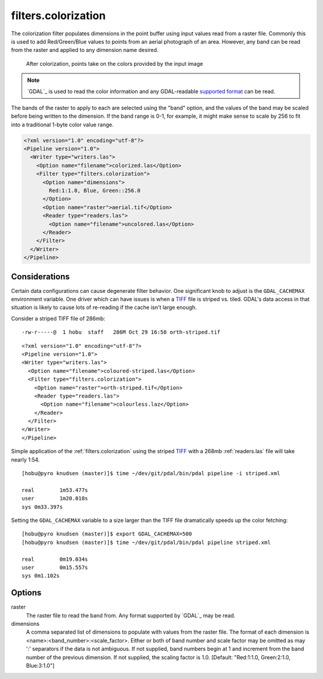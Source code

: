 .. _filters.colorization:

filters.colorization
====================

The colorization filter populates dimensions in the point buffer using input
values read from a raster file. Commonly this is used to add Red/Green/Blue
values to points from an aerial photograph of an area. However, any band can be
read from the raster and applied to any dimension name desired.

.. figure:: filters.colorization.img1.jpg
    :scale: 50 %
    :alt: Points after colorization

    After colorization, points take on the colors provided by the input image

.. note::

    `GDAL`_ is used to read the color information and any GDAL-readable
    `supported format`_ can be read.

.. _`GDAL`: http://www.gdal.org
.. _`supported format`: www.gdal.org/formats_list.html

The bands of the raster to apply to each are selected using the "band" option,
and the values of the band may be scaled before being written to the dimension.
If the band range is 0-1, for example, it might make sense to scale by 256 to
fit into a traditional 1-byte color value range.

.. code-block:: xml

  <?xml version="1.0" encoding="utf-8"?>
  <Pipeline version="1.0">
    <Writer type="writers.las">
      <Option name="filename">colorized.las</Option>
      <Filter type="filters.colorization">
        <Option name="dimensions">
          Red:1:1.0, Blue, Green::256.0
        </Option>
        <Option name="raster">aerial.tif</Option>
        <Reader type="readers.las">
          <Option name="filename">uncolored.las</Option>
        </Reader>
      </Filter>
    </Writer>
  </Pipeline>


Considerations
--------------------------------------------------------------------------------

Certain data configurations can cause degenerate filter behavior. One significant
knob to adjust is the ``GDAL_CACHEMAX`` environment variable. One driver which
can have issues is when a `TIFF`_ file is striped vs. tiled. GDAL's data access
in that situation is likely to cause lots of re-reading if the cache isn't large
enough.

Consider a striped TIFF file of 286mb:

::

    -rw-r-----@  1 hobu  staff   286M Oct 29 16:58 orth-striped.tif

::

    <?xml version="1.0" encoding="utf-8"?>
    <Pipeline version="1.0">
    <Writer type="writers.las">
      <Option name="filename">coloured-striped.las</Option>
      <Filter type="filters.colorization">
        <Option name="raster">orth-striped.tif</Option>
        <Reader type="readers.las">
          <Option name="filename">colourless.laz</Option>
        </Reader>
      </Filter>
    </Writer>
    </Pipeline>

Simple application of the :ref:`filters.colorization` using the striped `TIFF`_
with a 268mb :ref:`readers.las` file will take nearly 1:54.

.. _`TIFF`: http://www.gdal.org/frmt_gtiff.html

::

    [hobu@pyro knudsen (master)]$ time ~/dev/git/pdal/bin/pdal pipeline -i striped.xml

    real	1m53.477s
    user	1m20.018s
    sys	0m33.397s


Setting the ``GDAL_CACHEMAX`` variable to a size larger than the TIFF file
dramatically speeds up the color fetching:

::

    [hobu@pyro knudsen (master)]$ export GDAL_CACHEMAX=500
    [hobu@pyro knudsen (master)]$ time ~/dev/git/pdal/bin/pdal pipeline striped.xml

    real	0m19.034s
    user	0m15.557s
    sys	0m1.102s

Options
-------

raster
  The raster file to read the band from. Any format supported by `GDAL`_ may be read.

dimensions
  A comma separated list of dimensions to populate with values from the raster
  file. The format of each dimension is <name>:<band_number>:<scale_factor>.
  Either or both of band number and scale factor may be omitted as may ':'
  separators if the data is not ambiguous.  If not supplied, band numbers
  begin at 1 and increment from the band number of the previous dimension.
  If not supplied, the scaling factor is 1.0.
  [Default: "Red:1:1.0, Green:2:1.0, Blue:3:1.0"]

.. _GDAL: http://gdal.org
